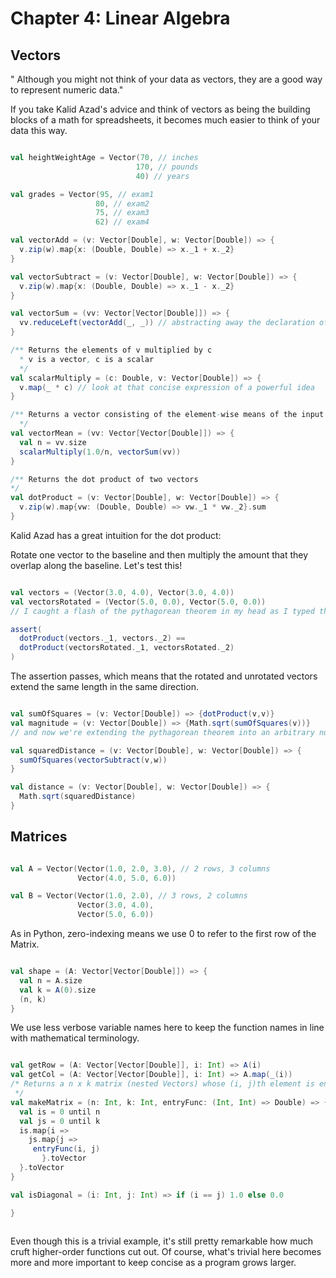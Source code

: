 * Chapter 4: Linear Algebra

** Vectors
" Although you might not think of your data as vectors, they are a good way to represent numeric data."

If you take Kalid Azad's advice and think of vectors as being the building blocks of a math for spreadsheets, it becomes much easier to think of your data this way.

#+begin_src scala :tangle ch4.scala

val heightWeightAge = Vector(70, // inches
                            170, // pounds
                            40) // years

val grades = Vector(95, // exam1
                   80, // exam2
                   75, // exam3
                   62) // exam4

val vectorAdd = (v: Vector[Double], w: Vector[Double]) => {
  v.zip(w).map{x: (Double, Double) => x._1 + x._2}
}

val vectorSubtract = (v: Vector[Double], w: Vector[Double]) => {
  v.zip(w).map{x: (Double, Double) => x._1 - x._2}
}

val vectorSum = (vv: Vector[Vector[Double]]) => {
  vv.reduceLeft(vectorAdd(_, _)) // abstracting away the declaration of intermediate state
}

/** Returns the elements of v multiplied by c
  * v is a vector, c is a scalar
  */
val scalarMultiply = (c: Double, v: Vector[Double]) => {
  v.map(_ * c) // look at that concise expression of a powerful idea
}

/** Returns a vector consisting of the element-wise means of the input vectors
  */
val vectorMean = (vv: Vector[Vector[Double]]) => {
  val n = vv.size
  scalarMultiply(1.0/n, vectorSum(vv))
}

/** Returns the dot product of two vectors
*/
val dotProduct = (v: Vector[Double], w: Vector[Double]) => {
  v.zip(w).map{vw: (Double, Double) => vw._1 * vw._2}.sum
}

#+end_src

Kalid Azad has a great intuition for the dot product:

#+DOWNLOADED: https://betterexplained.com/wp-content/uploads/dotproduct/dot_product_rotation.png @ 2018-04-07 12:09:09
[[file:Chapter 4: Linear Algebra/dot_product_rotation_2018-04-07_12-09-09.png]]

Rotate one vector to the baseline and then multiply the amount that they overlap along the baseline. Let's test this!

#+begin_src scala :tangle ch4.scala

val vectors = (Vector(3.0, 4.0), Vector(3.0, 4.0))
val vectorsRotated = (Vector(5.0, 0.0), Vector(5.0, 0.0))
// I caught a flash of the pythagorean theorem in my head as I typed this

assert(
  dotProduct(vectors._1, vectors._2) == 
  dotProduct(vectorsRotated._1, vectorsRotated._2)
)

#+end_src

The assertion passes, which means that the rotated and unrotated vectors extend the same length in the same direction.

#+begin_src scala :tangle ch4.scala

val sumOfSquares = (v: Vector[Double]) => {dotProduct(v,v)}
val magnitude = (v: Vector[Double]) => {Math.sqrt(sumOfSquares(v))}
// and now we're extending the pythagorean theorem into an arbitrary number of dimensions

val squaredDistance = (v: Vector[Double], w: Vector[Double]) => {
  sumOfSquares(vectorSubtract(v,w))
}

val distance = (v: Vector[Double], w: Vector[Double]) => {
  Math.sqrt(squaredDistance)
}

#+end_src 

** Matrices

#+BEGIN_SRC scala :tangle ch4.scala

val A = Vector(Vector(1.0, 2.0, 3.0), // 2 rows, 3 columns
               Vector(4.0, 5.0, 6.0))

val B = Vector(Vector(1.0, 2.0), // 3 rows, 2 columns
               Vector(3.0, 4.0),
               Vector(5.0, 6.0))

#+END_SRC

As in Python, zero-indexing means we use 0 to refer to the first row of the Matrix.

#+BEGIN_SRC scala :tangle ch4.scala

val shape = (A: Vector[Vector[Double]]) => {
  val n = A.size
  val k = A(0).size
  (n, k)
}

#+END_SRC

We use less verbose variable names here to keep the function names in line with mathematical terminology.

#+BEGIN_SRC scala :tangle ch4.scala

val getRow = (A: Vector[Vector[Double]], i: Int) => A(i)
val getCol = (A: Vector[Vector[Double]], i: Int) => A.map(_(i))
/* Returns a n x k matrix (nested Vectors) whose (i, j)th element is entryFunc(i, j)
 */
val makeMatrix = (n: Int, k: Int, entryFunc: (Int, Int) => Double) => {
  val is = 0 until n
  val js = 0 until k
  is.map{i =>
    js.map{j =>
     entryFunc(i, j)
       }.toVector
  }.toVector
}
  
val isDiagonal = (i: Int, j: Int) => if (i == j) 1.0 else 0.0

}


#+END_SRC

Even though this is a trivial example, it's still pretty remarkable how much cruft higher-order functions cut out. Of course, what's trivial here becomes more and more important to keep concise as a program grows larger.



